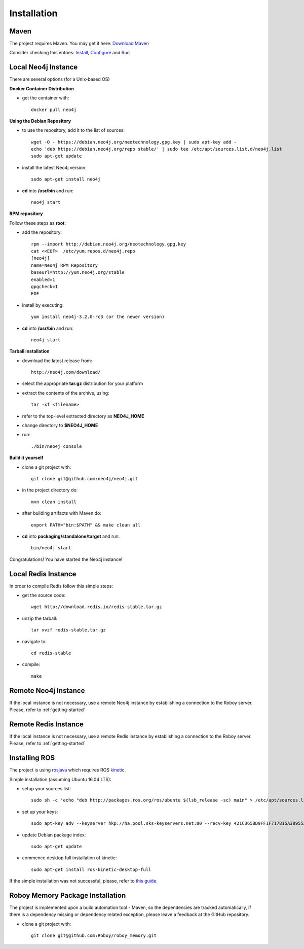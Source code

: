 Installation
=============

Maven
--------------------------------------------------

The project requires Maven. You may get it here: `Download Maven <https://maven.apache.org/download.cgi>`_

Consider checking this entries: `Install <https://maven.apache.org/install.html>`_,
`Configure <https://maven.apache.org/configure.html>`_ and `Run <https://maven.apache.org/run.html>`_


Local Neo4j Instance
--------------------------------------------------

There are several options (for a Unix-based OS)

**Docker Container Distribution** 

- get the container with::
	
	docker pull neo4j

**Using the Debian Repository** 

- to use the repository, add it to the list of sources::
	
	wget -O - https://debian.neo4j.org/neotechnology.gpg.key | sudo apt-key add -
	echo 'deb https://debian.neo4j.org/repo stable/' | sudo tee /etc/apt/sources.list.d/neo4j.list
	sudo apt-get update

- install the latest Neo4j version::

	sudo apt-get install neo4j

- **cd** into **/usr/bin** and run::

	neo4j start

**RPM repository**

Follow these steps as **root**:

- add the repository::
	
	rpm --import http://debian.neo4j.org/neotechnology.gpg.key
	cat <<EOF>  /etc/yum.repos.d/neo4j.repo
	[neo4j]
	name=Neo4j RPM Repository
	baseurl=http://yum.neo4j.org/stable
	enabled=1
	gpgcheck=1
	EOF
 
- install by executing::

 	yum install neo4j-3.2.0-rc3 (or the newer version)

- **cd** into **/usr/bin** and run::

	neo4j start

**Tarball installation**

- download the latest release from::
	
	http://neo4j.com/download/

- select the appropriate **tar.gz** distribution for your platform
- extract the contents of the archive, using:: 
	
	tar -xf <filename>

- refer to the top-level extracted directory as **NEO4J_HOME**
- change directory to **$NEO4J_HOME**
- run::
	
	 ./bin/neo4j console

**Build it yourself** 

- clone a git project with:: 
	
	git clone git@github.com:neo4j/neo4j.git

- in the project directory do:: 

	mvn clean install

- after building artifacts with Maven do::

	export PATH="bin:$PATH" && make clean all

- **cd** into **packaging/standalone/target** and run::

	bin/neo4j start

Congratulations! You have started the Neo4j instance!

Local Redis Instance
--------------------------------------------------

In order to compile Redis follow this simple steps:

- get the source code::

    wget http://download.redis.io/redis-stable.tar.gz

- unzip the tarball::

    tar xvzf redis-stable.tar.gz

- navigate to::

    cd redis-stable

- compile::

    make

Remote Neo4j Instance
--------------------------------------------------

If the local instance is not necessary, use a remote Neo4j instance by establishing a connection to the Roboy server. Please, refer to :ref:`getting-started`

Remote Redis Instance
--------------------------------------------------

If the local instance is not necessary, use a remote Redis instance by establishing a connection to the Roboy server. Please, refer to :ref:`getting-started`

Installing ROS
--------------------------------------------------

The project is using `rosjava <http://wiki.ros.org/rosjava?distro=kinetic>`_ which requires ROS `kinetic <http://wiki.ros.org/kinetic>`_.

Simple installation (assuming Ubuntu 16.04 LTS):

- setup your sources.list::

    sudo sh -c 'echo "deb http://packages.ros.org/ros/ubuntu $(lsb_release -sc) main" > /etc/apt/sources.list.d/ros-latest.list'

- set up your keys::

    sudo apt-key adv --keyserver hkp://ha.pool.sks-keyservers.net:80 --recv-key 421C365BD9FF1F717815A3895523BAEEB01FA116

- update Debian package index::

    sudo apt-get update

- commence desktop full installation of kinetic::

    sudo apt-get install ros-kinetic-desktop-full

If the simple installation was not successful, please, refer to `this guide <http://wiki.ros.org/ShadowRepository>`_.

Roboy Memory Package Installation
--------------------------------------------------

The project is implemented upon a build automation tool - Maven, so the dependencies are tracked automatically, if there is a dependency missing or dependency related exception, please leave a feedback at the GitHub repository.

- clone a git project with:: 
	
	git clone git@github.com:Roboy/roboy_memory.git

